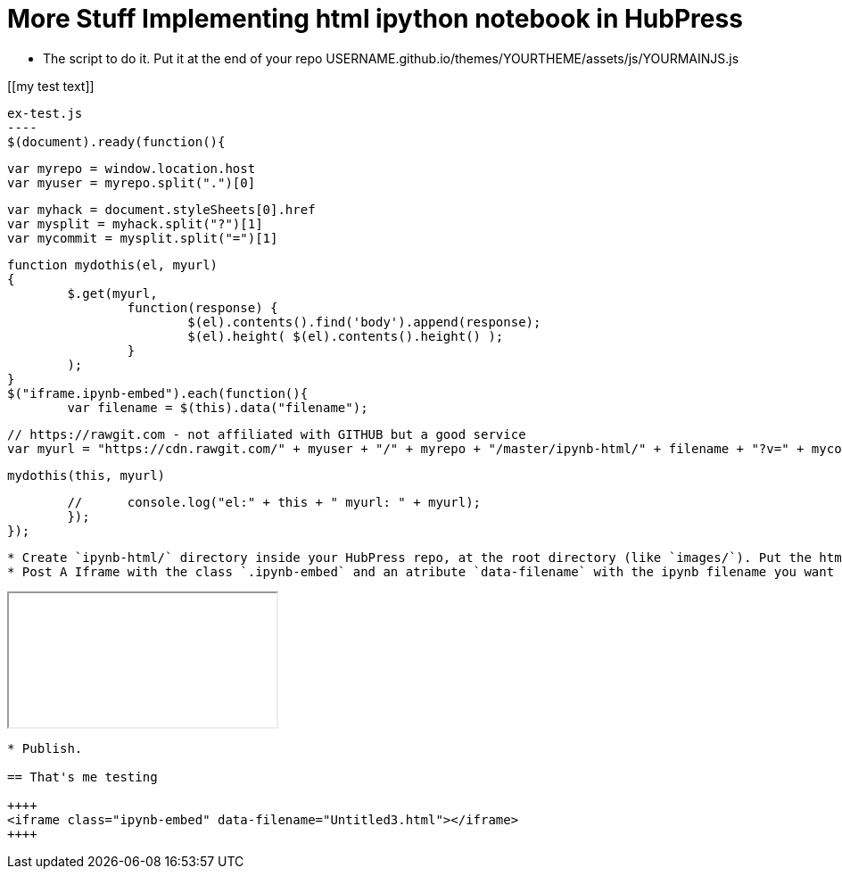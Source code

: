 = More Stuff Implementing html ipython notebook in HubPress

* The script to do it. Put it at the end of your repo USERNAME.github.io/themes/YOURTHEME/assets/js/YOURMAINJS.js

[[my test text]]
[source,javascript]
ex-test.js
----
$(document).ready(function(){

        var myrepo = window.location.host
        var myuser = myrepo.split(".")[0]

        var myhack = document.styleSheets[0].href
        var mysplit = myhack.split("?")[1]
        var mycommit = mysplit.split("=")[1]

        function mydothis(el, myurl)
        {
                $.get(myurl,    
                        function(response) {
                                $(el).contents().find('body').append(response);
                                $(el).height( $(el).contents().height() );
                        }
                );
        }
        $("iframe.ipynb-embed").each(function(){
                var filename = $(this).data("filename");
        
                // https://rawgit.com - not affiliated with GITHUB but a good service
                var myurl = "https://cdn.rawgit.com/" + myuser + "/" + myrepo + "/master/ipynb-html/" + filename + "?v=" + mycommit ;
        
                mydothis(this, myurl)
         
        //      console.log("el:" + this + " myurl: " + myurl);
        });
});
----
* Create `ipynb-html/` directory inside your HubPress repo, at the root directory (like `images/`). Put the html file there inside. 
* Post A Iframe with the class `.ipynb-embed` and an atribute `data-filename` with the ipynb filename you want to embed.
----
++++
<iframe class="ipynb-embed" data-filename="Untitled3.html"></iframe>
++++
----

* Publish.

== That's me testing

++++
<iframe class="ipynb-embed" data-filename="Untitled3.html"></iframe>
++++